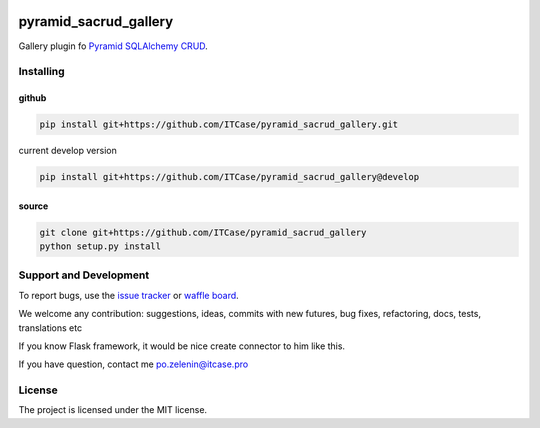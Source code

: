 |Build Status| |Coverage Status| |Stories in Progress|

**********************
pyramid_sacrud_gallery
**********************

Gallery plugin fo `Pyramid SQLAlchemy CRUD <https://github.com/ITCase/pyramid_sacrud>`_.

Installing
==========

github
------

.. code-block:: bash

    pip install git+https://github.com/ITCase/pyramid_sacrud_gallery.git

current develop version

.. code-block:: bash

    pip install git+https://github.com/ITCase/pyramid_sacrud_gallery@develop

source
------

.. code-block:: bash

    git clone git+https://github.com/ITCase/pyramid_sacrud_gallery
    python setup.py install

Support and Development
=======================

To report bugs, use the `issue tracker <https://github.com/ITCase/pyramid_sacrud_gallery/issues>`_
or `waffle board <https://waffle.io/ITCase/pyramid_sacrud_gallery>`_.

We welcome any contribution: suggestions, ideas, commits with new futures, bug fixes, refactoring, docs, tests, translations etc

If you know Flask framework, it would be nice create connector to him like this.

If you have question, contact me po.zelenin@itcase.pro

License
=======

The project is licensed under the MIT license.


.. |Build Status| image:: https://travis-ci.org/ITCase/pyramid_sacrud_gallery.svg
   :target: https://travis-ci.org/ITCase/pyramid_sacrud_gallery
.. |Coverage Status| image:: https://img.shields.io/coveralls/ITCase/pyramid_sacrud_gallery.svg
   :target: https://coveralls.io/r/ITCase/pyramid_sacrud_gallery
.. |Stories in Progress| image:: https://badge.waffle.io/ITCase/pyramid_sacrud_gallery.svg?label=ready&title=Ready
   :target: https://waffle.io/ITCase/pyramid_sacrud_gallery
   :alt: 'Stories in Ready'
